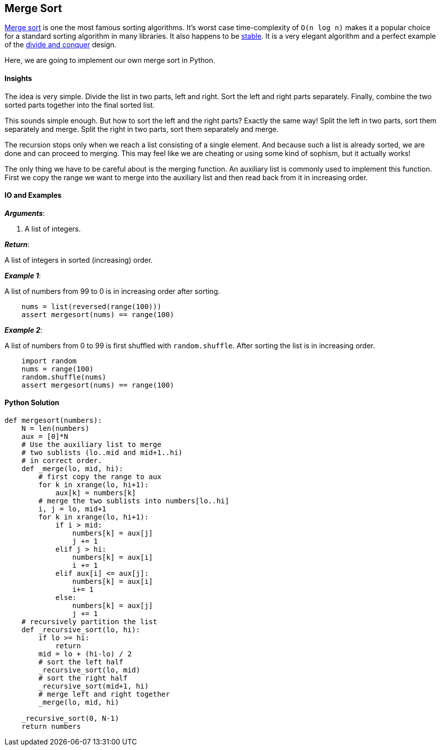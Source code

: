 == Merge Sort

https://en.wikipedia.org/wiki/Merge_sort[Merge sort] is one the most famous sorting algorithms.
It's worst case time-complexity of `O(n log n)` makes it a popular choice for a standard sorting algorithm in many libraries.
It also happens to be https://en.wikipedia.org/wiki/Category:Stable_sorts[stable].
It is a very elegant algorithm and a perfect example of the https://en.wikipedia.org/wiki/Divide_and_conquer_algorithms[divide and conquer] design.

Here, we are going to implement our own merge sort in Python.


==== Insights

The idea is very simple.
Divide the list in two parts, left and right.
Sort the left and right parts separately. 
Finally, combine the two sorted parts together into the final sorted list.

This sounds simple enough.
But how to sort the left and the right parts?
Exactly the same way!
Split the left in two parts, sort them separately and merge.
Split the right in two parts, sort them separately and merge.

The recursion stops only when we reach a list consisting of a single element.
And because such a list is already sorted, we are done and can proceed to merging.
This may feel like we are cheating or using some kind of sophism, but it actually works!

The only thing we have to be careful about is the merging function.
An auxiliary list is commonly used to implement this function.
First we copy the range we want to merge into the auxiliary list and then read back from it in increasing order.


==== IO and Examples

*_Arguments_*:

1. A list of integers.

*_Return_*:

A list of integers in sorted (increasing) order.

*_Example 1_*:

A list of numbers from 99 to 0 is in increasing order after sorting.

[source,python]

    nums = list(reversed(range(100)))
    assert mergesort(nums) == range(100)

*_Example 2_*:

A list of numbers from 0 to 99 is first shuffled with `random.shuffle`.
After sorting the list is in increasing order.

[source,python]

    import random
    nums = range(100)
    random.shuffle(nums)
    assert mergesort(nums) == range(100)
    

==== Python Solution

[source,python]
----
def mergesort(numbers):
    N = len(numbers)
    aux = [0]*N
    # Use the auxiliary list to merge
    # two sublists (lo..mid and mid+1..hi)
    # in correct order.
    def _merge(lo, mid, hi):
        # first copy the range to aux
        for k in xrange(lo, hi+1):
            aux[k] = numbers[k]
        # merge the two sublists into numbers[lo..hi]
        i, j = lo, mid+1
        for k in xrange(lo, hi+1):
            if i > mid:
                numbers[k] = aux[j]
                j += 1
            elif j > hi:
                numbers[k] = aux[i]
                i += 1
            elif aux[i] <= aux[j]:
                numbers[k] = aux[i]
                i+= 1
            else:
                numbers[k] = aux[j]
                j += 1
    # recursively partition the list
    def _recursive_sort(lo, hi):
        if lo >= hi:
            return
        mid = lo + (hi-lo) / 2
        # sort the left half
        _recursive_sort(lo, mid)
        # sort the right half
        _recursive_sort(mid+1, hi)
        # merge left and right together
        _merge(lo, mid, hi)

    _recursive_sort(0, N-1)
    return numbers
----
